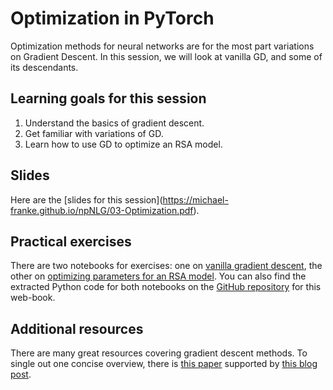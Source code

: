 * Optimization in PyTorch

Optimization methods for neural networks are for the most part variations on Gradient Descent.
In this session, we will look at vanilla GD, and some of its descendants.

** Learning goals for this session

1. Understand the basics of gradient descent.
2. Get familiar with variations of GD.
3. Learn how to use GD to optimize an RSA model.

** Slides

Here are the [slides for this session]([[https://michael-franke.github.io/npNLG/03-Optimization.pdf]]).

** Practical exercises

There are two notebooks for exercises: one on [[https://michael-franke.github.io/npNLG/03b-gradient-descent.html][vanilla gradient descent]], the other on [[https://michael-franke.github.io/npNLG/03c-RSA-pytorch.html][optimizing parameters for an RSA model]].
You can also find the extracted Python code for both notebooks on the [[https://github.com/michael-franke/npNLG][GitHub repository]] for this web-book.

** Additional resources

There are many great resources covering gradient descent methods.
To single out one concise overview, there is [[https://arxiv.org/abs/1609.04747][this paper]] supported by [[https://ruder.io/optimizing-gradient-descent/][this blog post]].
